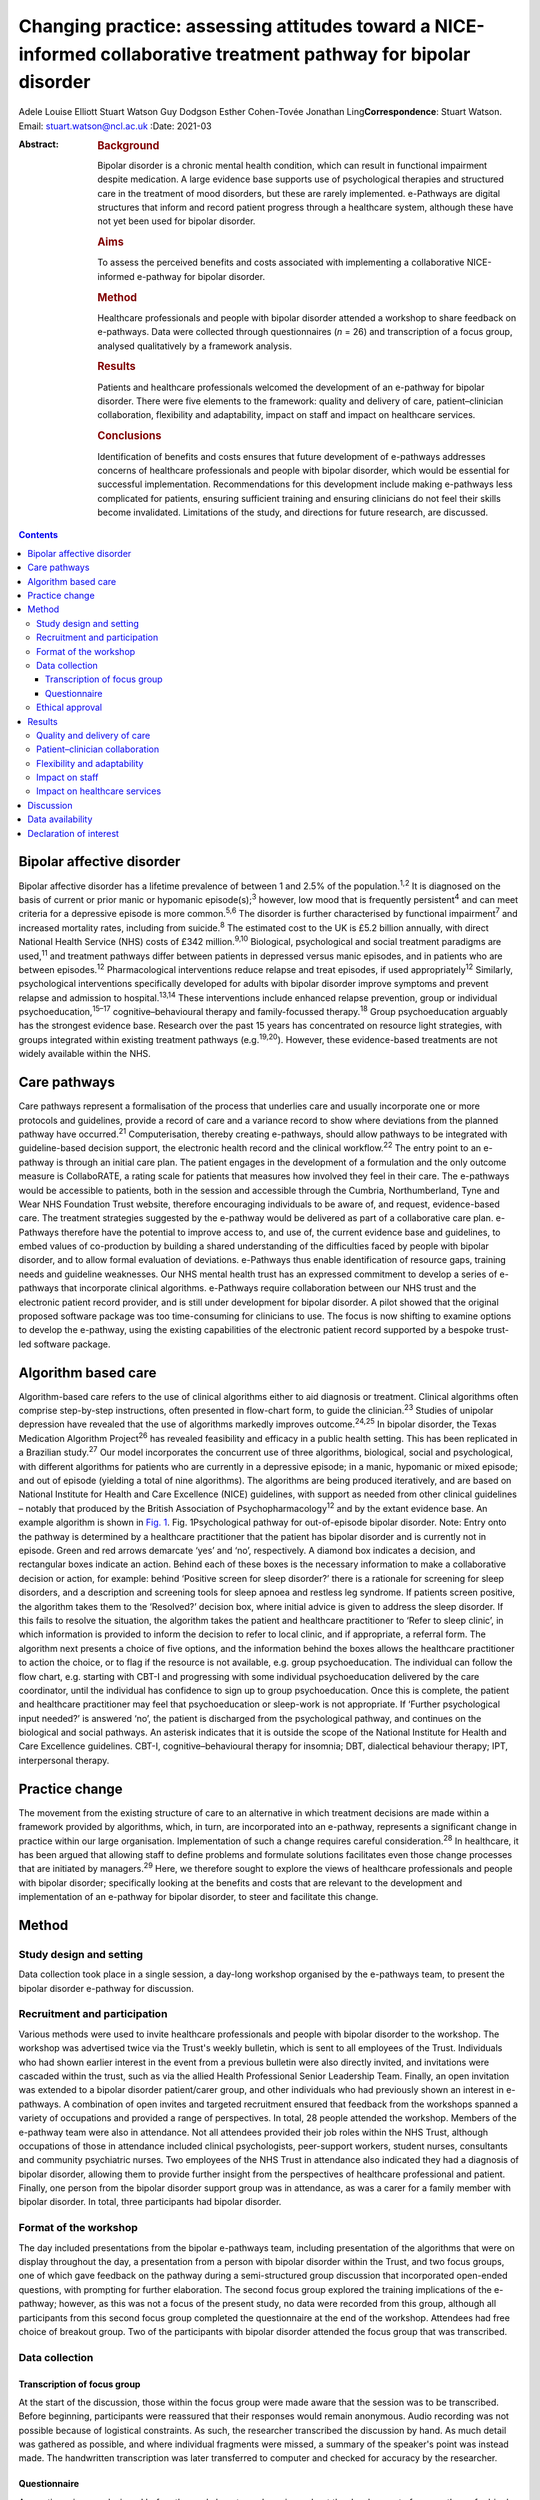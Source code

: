 ==================================================================================================================
Changing practice: assessing attitudes toward a NICE-informed collaborative treatment pathway for bipolar disorder
==================================================================================================================



Adele Louise Elliott
Stuart Watson
Guy Dodgson
Esther Cohen-Tovée
Jonathan Ling\ **Correspondence**: Stuart Watson. Email:
stuart.watson@ncl.ac.uk
:Date: 2021-03

:Abstract:
   .. rubric:: Background
      :name: sec_a1

   Bipolar disorder is a chronic mental health condition, which can
   result in functional impairment despite medication. A large evidence
   base supports use of psychological therapies and structured care in
   the treatment of mood disorders, but these are rarely implemented.
   e-Pathways are digital structures that inform and record patient
   progress through a healthcare system, although these have not yet
   been used for bipolar disorder.

   .. rubric:: Aims
      :name: sec_a2

   To assess the perceived benefits and costs associated with
   implementing a collaborative NICE-informed e-pathway for bipolar
   disorder.

   .. rubric:: Method
      :name: sec_a3

   Healthcare professionals and people with bipolar disorder attended a
   workshop to share feedback on e-pathways. Data were collected through
   questionnaires (*n* = 26) and transcription of a focus group,
   analysed qualitatively by a framework analysis.

   .. rubric:: Results
      :name: sec_a4

   Patients and healthcare professionals welcomed the development of an
   e-pathway for bipolar disorder. There were five elements to the
   framework: quality and delivery of care, patient–clinician
   collaboration, flexibility and adaptability, impact on staff and
   impact on healthcare services.

   .. rubric:: Conclusions
      :name: sec_a5

   Identification of benefits and costs ensures that future development
   of e-pathways addresses concerns of healthcare professionals and
   people with bipolar disorder, which would be essential for successful
   implementation. Recommendations for this development include making
   e-pathways less complicated for patients, ensuring sufficient
   training and ensuring clinicians do not feel their skills become
   invalidated. Limitations of the study, and directions for future
   research, are discussed.


.. contents::
   :depth: 3
..

.. _sec1-1:

Bipolar affective disorder
==========================

Bipolar affective disorder has a lifetime prevalence of between 1 and
2.5% of the population.\ :sup:`1,2` It is diagnosed on the basis of
current or prior manic or hypomanic episode(s);\ :sup:`3` however, low
mood that is frequently persistent\ :sup:`4` and can meet criteria for a
depressive episode is more common.\ :sup:`5,6` The disorder is further
characterised by functional impairment\ :sup:`7` and increased mortality
rates, including from suicide.\ :sup:`8` The estimated cost to the UK is
£5.2 billion annually, with direct National Health Service (NHS) costs
of £342 million.\ :sup:`9,10` Biological, psychological and social
treatment paradigms are used,\ :sup:`11` and treatment pathways differ
between patients in depressed versus manic episodes, and in patients who
are between episodes.\ :sup:`12` Pharmacological interventions reduce
relapse and treat episodes, if used appropriately\ :sup:`12` Similarly,
psychological interventions specifically developed for adults with
bipolar disorder improve symptoms and prevent relapse and admission to
hospital.\ :sup:`13,14` These interventions include enhanced relapse
prevention, group or individual psychoeducation,\ :sup:`15–17`
cognitive–behavioural therapy and family-focussed therapy.\ :sup:`18`
Group psychoeducation arguably has the strongest evidence base. Research
over the past 15 years has concentrated on resource light strategies,
with groups integrated within existing treatment pathways
(e.g.\ :sup:`19,20`). However, these evidence-based treatments are not
widely available within the NHS.

.. _sec1-2:

Care pathways
=============

Care pathways represent a formalisation of the process that underlies
care and usually incorporate one or more protocols and guidelines,
provide a record of care and a variance record to show where deviations
from the planned pathway have occurred.\ :sup:`21` Computerisation,
thereby creating e-pathways, should allow pathways to be integrated with
guideline-based decision support, the electronic health record and the
clinical workflow.\ :sup:`22` The entry point to an e-pathway is through
an initial care plan. The patient engages in the development of a
formulation and the only outcome measure is CollaboRATE, a rating scale
for patients that measures how involved they feel in their care. The
e-pathways would be accessible to patients, both in the session and
accessible through the Cumbria, Northumberland, Tyne and Wear NHS
Foundation Trust website, therefore encouraging individuals to be aware
of, and request, evidence-based care. The treatment strategies suggested
by the e-pathway would be delivered as part of a collaborative care
plan. e-Pathways therefore have the potential to improve access to, and
use of, the current evidence base and guidelines, to embed values of
co-production by building a shared understanding of the difficulties
faced by people with bipolar disorder, and to allow formal evaluation of
deviations. e-Pathways thus enable identification of resource gaps,
training needs and guideline weaknesses. Our NHS mental health trust has
an expressed commitment to develop a series of e-pathways that
incorporate clinical algorithms. e-Pathways require collaboration
between our NHS trust and the electronic patient record provider, and is
still under development for bipolar disorder. A pilot showed that the
original proposed software package was too time-consuming for clinicians
to use. The focus is now shifting to examine options to develop the
e-pathway, using the existing capabilities of the electronic patient
record supported by a bespoke trust-led software package.

.. _sec1-3:

Algorithm based care
====================

Algorithm-based care refers to the use of clinical algorithms either to
aid diagnosis or treatment. Clinical algorithms often comprise
step-by-step instructions, often presented in flow-chart form, to guide
the clinician.\ :sup:`23` Studies of unipolar depression have revealed
that the use of algorithms markedly improves outcome.\ :sup:`24,25` In
bipolar disorder, the Texas Medication Algorithm Project\ :sup:`26` has
revealed feasibility and efficacy in a public health setting. This has
been replicated in a Brazilian study.\ :sup:`27` Our model incorporates
the concurrent use of three algorithms, biological, social and
psychological, with different algorithms for patients who are currently
in a depressive episode; in a manic, hypomanic or mixed episode; and out
of episode (yielding a total of nine algorithms). The algorithms are
being produced iteratively, and are based on National Institute for
Health and Care Excellence (NICE) guidelines, with support as needed
from other clinical guidelines – notably that produced by the British
Association of Psychopharmacology\ :sup:`12` and by the extant evidence
base. An example algorithm is shown in `Fig. 1 <#fig01>`__. Fig.
1Psychological pathway for out-of-episode bipolar disorder. Note: Entry
onto the pathway is determined by a healthcare practitioner that the
patient has bipolar disorder and is currently not in episode. Green and
red arrows demarcate ‘yes’ and ‘no’, respectively. A diamond box
indicates a decision, and rectangular boxes indicate an action. Behind
each of these boxes is the necessary information to make a collaborative
decision or action, for example: behind ‘Positive screen for sleep
disorder?’ there is a rationale for screening for sleep disorders, and a
description and screening tools for sleep apnoea and restless leg
syndrome. If patients screen positive, the algorithm takes them to the
‘Resolved?’ decision box, where initial advice is given to address the
sleep disorder. If this fails to resolve the situation, the algorithm
takes the patient and healthcare practitioner to ‘Refer to sleep
clinic’, in which information is provided to inform the decision to
refer to local clinic, and if appropriate, a referral form. The
algorithm next presents a choice of five options, and the information
behind the boxes allows the healthcare practitioner to action the
choice, or to flag if the resource is not available, e.g. group
psychoeducation. The individual can follow the flow chart, e.g. starting
with CBT-I and progressing with some individual psychoeducation
delivered by the care coordinator, until the individual has confidence
to sign up to group psychoeducation. Once this is complete, the patient
and healthcare practitioner may feel that psychoeducation or sleep-work
is not appropriate. If ‘Further psychological input needed?’ is answered
‘no’, the patient is discharged from the psychological pathway, and
continues on the biological and social pathways. An asterisk indicates
that it is outside the scope of the National Institute for Health and
Care Excellence guidelines. CBT-I, cognitive–behavioural therapy for
insomnia; DBT, dialectical behaviour therapy; IPT, interpersonal
therapy.

.. _sec1-4:

Practice change
===============

The movement from the existing structure of care to an alternative in
which treatment decisions are made within a framework provided by
algorithms, which, in turn, are incorporated into an e-pathway,
represents a significant change in practice within our large
organisation. Implementation of such a change requires careful
consideration.\ :sup:`28` In healthcare, it has been argued that
allowing staff to define problems and formulate solutions facilitates
even those change processes that are initiated by managers.\ :sup:`29`
Here, we therefore sought to explore the views of healthcare
professionals and people with bipolar disorder; specifically looking at
the benefits and costs that are relevant to the development and
implementation of an e-pathway for bipolar disorder, to steer and
facilitate this change.

.. _sec2:

Method
======

.. _sec2-1:

Study design and setting
------------------------

Data collection took place in a single session, a day-long workshop
organised by the e-pathways team, to present the bipolar disorder
e-pathway for discussion.

.. _sec2-2:

Recruitment and participation
-----------------------------

Various methods were used to invite healthcare professionals and people
with bipolar disorder to the workshop. The workshop was advertised twice
via the Trust's weekly bulletin, which is sent to all employees of the
Trust. Individuals who had shown earlier interest in the event from a
previous bulletin were also directly invited, and invitations were
cascaded within the trust, such as via the allied Health Professional
Senior Leadership Team. Finally, an open invitation was extended to a
bipolar disorder patient/carer group, and other individuals who had
previously shown an interest in e-pathways. A combination of open
invites and targeted recruitment ensured that feedback from the
workshops spanned a variety of occupations and provided a range of
perspectives. In total, 28 people attended the workshop. Members of the
e-pathway team were also in attendance. Not all attendees provided their
job roles within the NHS Trust, although occupations of those in
attendance included clinical psychologists, peer-support workers,
student nurses, consultants and community psychiatric nurses. Two
employees of the NHS Trust in attendance also indicated they had a
diagnosis of bipolar disorder, allowing them to provide further insight
from the perspectives of healthcare professional and patient. Finally,
one person from the bipolar disorder support group was in attendance, as
was a carer for a family member with bipolar disorder. In total, three
participants had bipolar disorder.

.. _sec2-3:

Format of the workshop
----------------------

The day included presentations from the bipolar e-pathways team,
including presentation of the algorithms that were on display throughout
the day, a presentation from a person with bipolar disorder within the
Trust, and two focus groups, one of which gave feedback on the pathway
during a semi-structured group discussion that incorporated open-ended
questions, with prompting for further elaboration. The second focus
group explored the training implications of the e-pathway; however, as
this was not a focus of the present study, no data were recorded from
this group, although all participants from this second focus group
completed the questionnaire at the end of the workshop. Attendees had
free choice of breakout group. Two of the participants with bipolar
disorder attended the focus group that was transcribed.

.. _sec2-4:

Data collection
---------------

.. _sec2-4-1:

Transcription of focus group
~~~~~~~~~~~~~~~~~~~~~~~~~~~~

At the start of the discussion, those within the focus group were made
aware that the session was to be transcribed. Before beginning,
participants were reassured that their responses would remain anonymous.
Audio recording was not possible because of logistical constraints. As
such, the researcher transcribed the discussion by hand. As much detail
was gathered as possible, and where individual fragments were missed, a
summary of the speaker's point was instead made. The handwritten
transcription was later transferred to computer and checked for accuracy
by the researcher.

.. _sec2-4-2:

Questionnaire
~~~~~~~~~~~~~

A questionnaire was designed before the workshop, to explore views about
the development of an e-pathway for bipolar disorder. All respondents
were made aware of the purpose of the questionnaire. The questionnaire
(see `Table 1 <#tab01>`__) was distributed and completed at the end of
the day. Following the session, responses were compiled into a document
for analysis Table 1Bipolar e-pathway questionnaireQuestion1How do you
think an e-pathway for people with bipolar disorder will affect the
quality of care you/the Trust deliver/receive?2Would you welcome the
development of such a pathway? What do you see as the advantages?3Do you
have any concerns about the pathway? Are there potential negative
consequences?4In what way do you think support, guidance and/or training
could be developed to improve the quality of care you
deliver/receive?5Do you have any further comments about the Bipolar
Pathway?6Would you be interested in helping to develop the pathway? If
yes, please give your contact details below

Data were analysed by framework analysis,\ :sup:`30` to systematically
establish relationships within the data to answer relevant questions
through the generation of a framework. This method of analysis,
developed for applied policy research, is becoming increasingly used
within healthcare and medical research.\ :sup:`31` It allows the
flexibility to examine ideas that arise from the data during
analysis.\ :sup:`32` Themes can be described as concepts that aim to
describe the data.\ :sup:`31` We followed the five stages to framework
analysis: familiarisation, identification of a thematic framework,
indexing, charting, and mapping and interpretation.

.. _sec2-5:

Ethical approval
----------------

As a service evaluation, this study did not require consent to be
granted from Newcastle University nor NHS Research Ethical Committees.
However, all procedures contributing to this work comply with the
ethical standards of the relevant national and institutional committees
on human experimentation and with the Helsinki Declaration of 1975, as
revised in 2008. Participants acknowledged their consent to discuss the
topic before participating in group discussions.

.. _sec3:

Results
=======

In total, 26 questionnaires were submitted at the end of the workshop.
All respondents indicated that they welcomed the development of the
e-pathway for bipolar disorder. Through analysis of the questionnaires
and focus group, we developed an analytic framework that comprised five
key concepts: quality and delivery of care, patient–clinician
collaboration, flexibility and adaptability, impact on staff and impact
on healthcare services.

.. _sec3-1:

Quality and delivery of care
----------------------------

Participants were asked how they felt the quality of care, and care
delivery, would be affected as a result of implementation of e-pathways.
Overall, healthcare professionals and patients felt that the
implementation of an e-pathway for bipolar disorder would improve care.
A key theme was that the consistency of care would improve, and that
there would be a sense of equality of care. Another benefit for the
implementation of e-pathways was that it was felt that clinicians would
be more likely to deliver care concordant with NICE guidelines, which
would be associated with improved outcomes for patients. “‘I'd hope it
will create a more consistent baseline to good practice in offering
evidence-based interventions whilst understanding the subtleties of why
sometimes we alter our treatments’ (questionnaire, no role given).”

Furthermore, a theme arose from the discussion that having standardised
care and the ability to record treatment progress would allow clinicians
who regularly deviate from NICE guidelines, without sufficient
justification, to be ‘flagged’. This could assist with highlighting
areas where care is consistently substandard.

A further concept that arose was that e-pathways would be expected to
facilitate the development of evidence-based and value-based treatment
strategies. One healthcare professional indicated: “‘I think it has
enormous potential in improving the quality of care of service users and
helping staff in deciding/delivering evidence-based practice’
(questionnaire, consultant clinical psychologist).”

Furthermore, another respondent felt that the e-pathway would help to:
“‘[i]mprove the consistency of approach – aligned to the evidence base
of what works [and] support recording of decision making about treatment
and variance from NICE recommendations’ (questionnaire, psychologist).”

Overall, following analysis, the idea that the quality and delivery of
care would improve was widespread; however, care must be taken to ensure
equality of availability of interventions.

.. _sec3-2:

Patient–clinician collaboration
-------------------------------

The collaborative relationship between clinician and patient as a result
of e-pathways, including a more holistic approach to care, increased
co-production, and increased patient engagement also emerged from the
data. A presumed benefit of e-pathways would be the ability to include
the patient in the decision process of treatment, as both clinician and
patient could view the algorithm within e-pathways, and discuss options
relating to each stage or intervention. Most questionnaire respondents
raised the idea of increased collaboration as a result of e-pathways,
with many also indicating they believed it would be a more holistic
model of care. “‘It should improve quality outcomes and service user
experience by ensuring informed decisions about elements of care
packages, ensuring consideration to be given to a holistic
bio-psycho-social approach […] better engagement with interventions and
service due to collaborative transparent approach’ (questionnaire, no
role given).”

However, a potential barrier arose in the physical appearance of the
algorithm: “‘Showing [a] patient the visual form would be overwhelming.
I feel overwhelmed looking at the flow chart. It could be easier to
follow or more friendly looking or I would not show it to a patient’
(focus group, psychologist).”

Therefore, consideration must be given to the appearance of the
decision-tree, or how it could be better presented to patients to
prevent this being a barrier.

The final element of collaboration related to family members or carers,
with one healthcare professional indicating e-pathways would be: “‘[An]
extra resource to utilise when working with clients and their families’
(questionnaire, no role given).”

e-Pathways were perceived as providing an effective way to maintain
collaboration between the patient and those involved in their care,
including carers, family members and clinicians.

.. _sec3-3:

Flexibility and adaptability
----------------------------

Flexibility and adaptability refer to how e-pathways for bipolar
disorder could change to provide optimal care. In relation to concerns
regarding implementation of e-pathways, one respondent indicated:
“‘Possibility of being a little rigid but [a] clinician can utilise
[their] own clinical decision making to justify care and treatment going
forward in care plans, progress notes, etc.’ (questionnaire, community
psychiatric nurse).”

Participants emphasised the importance of ensuring that clinicians were
aware of the scope to use their own clinical judgement to deviate from
the treatment algorithm, with justification and to adapt treatment to
suit specific groups and to be flexible to accommodate management of
other co-morbidities. One concern that arose from several healthcare
professionals related to individuals with co-morbidities and adapting
e-pathways to suit other groups, such as adolescents or the elderly:
“‘Need to ensure co-morbidities are understood and that people don't
forget about problems that don't fit under this diagnosis’
(questionnaire, no role given).”

Healthcare professionals suggested that broadening the e-pathway process
to support both pre-engagement and recovery would be important in
improving care for patients with bipolar disorder. For example,
pre-engagement could include enabling the patient to be able to access
resources relating to the algorithms and/or interventions before
commencing treatment. “‘If public-facing it could introduce the patient
early for [their] own research or mood diaries’ (focus group,
consultant).”

Similarly, healthcare professionals believed it would be beneficial if
e-pathways could be adapted to support both post-engagement recovery.

.. _sec3-4:

Impact on staff
---------------

Respondents reported that they felt that the implementation of
e-pathways would have an impact on staff such as clinicians and mental
health nurses, and that clinicians would benefit from the more
structured guidance and clearer expectations, which may increase
clinician confidence. “‘I think a downstream advantage may be that
clinicians come to supervision with clearer expectations and questions
e.g. ‘We got stuck doing X, how can I approach this with the client?’,
which would drive the quality of care’ (questionnaire, psychologist).”
“‘[The] principle of an e-pathway which will guide clinicians is
excellent, having information and interventions/guides will enhance
confidence’ (questionnaire, consultant clinical psychologist).”

However, sufficient guidance was felt to be needed to ensure that
individuals were aware of their job role expectation with regard to
delivery of e-pathways: “‘There must be greater clarity re job role
expectations – who is expected to deliver what and how this fits within
[the] broader job role’ (questionnaire, psychologist).”

One benefit that was identified was the idea of an aspirational pathway,
that e-pathways provided the standard of care that should be aspired to,
which could give staff a clearer sense of purpose and boost morale.
However, this could present a possible barrier: some clinicians stated
that they may feel frustration if they are unable to deliver the
recommended standard of care such as through a lack of resources. One
respondent indicated that this could be ‘demoralising’ (focus group,
practitioner adolescent services). Another indicated: “‘[The] clinician
may become overwhelmed if there are no staff resources to develop care
or do not have training to implement certain groups or one to one
session’ (questionnaire, no role given).”

This sense of an impact on staff was mirrored by a potential impact on
patients: disappointment if a recommended intervention was not available
in all areas. This was thought likely to be especially difficult for
individuals in rural areas, or those with limited mobility that are
unable to travel: “‘[The] risk of it being a “postcode lottery” – shows
what should be offered but if not available in that service [due to lack
of funding in a particular location]; it would be frustrating for the
service user’ (questionnaire, no role given).”

A further cost stemmed from concerns regarding increased pressure and
demands on staff: “‘Support to engage with the pathway, staff feeling
overwhelmed and overloaded and pressured to discharge’ (questionnaire,
consultant clinical psychologist).”Although some indicated they felt
implementation of e-pathways could be time-saving and reduce their
workload, others indicated the pressures staff already faced could
present an issue in terms of uptake. A further factor that could affect
staff is the idea of ‘process-driven care’. Several healthcare
professionals voiced concerns that e-pathways would become a ‘tick-box
exercise’ (questionnaire, perinatal mental health team). “‘We need to
ensure we are using it with purpose, not because we have to’
(questionnaire, no role given).”

One issue was that the implementation of e-pathways would become a
method of monitoring staff performance as opposed to a tool to provide
guidance and resources. One respondent on the questionnaire indicated
that, despite the stated purpose of e-pathways to provide support for
and not to assess clinicians, they were concerned that it may ‘become
part of a performance framework’ (questionnaire, no role given).

Also, a key issue to implementation was the concern that it ‘takes the
art out of nursing’ (questionnaire, no role given) or ‘[I] worry that it
might unwittingly invalidate care working skills’ (questionnaire,
psychologist); namely, that it may lead to a loss of instinct and
clinical judgement.

.. _sec3-5:

Impact on healthcare services
-----------------------------

This concept relates to how implementation of e-pathways would affect
healthcare services, with concerns relating to cost, training and
resources. “‘My underlying concern is how it would be implemented,
resources, staff, training […] and being put into practice’ (focus
group, practitioner adolescent services).”One key benefit raised was
that implementation of a system such as e-pathways would facilitate the
auditing process: “‘Agree it may help to highlight gaps in resources and
help us think about how to tackle this’ (questionnaire, no role given).”

For example, if the treatment algorithm regularly recommends an
intervention that is not available in one locality, it is easier to
identify where care or resources are falling short.

A barrier with a potential to affect the implementation of e-pathways
was training, with many healthcare professionals indicating the
necessity of sufficient training to ensure correct implementation and
use of e-pathways: “‘Need to establish [the] training needs of staff of
different professions and peer support workers and experts by
experience. Some of this will be awareness and care skills, some related
to specific interventions’ (questionnaire, no role given).”

A specific concern related to training around interventions, as many
believed there were currently insufficient practitioners trained in the
interventions that would be recommended within the treatment algorithm.
This relates to similar concerns regarding availability of resources. A
further concern related to insufficient supervision being in place to
support training and implementation.

.. _sec4:

Discussion
==========

Overall, healthcare professionals and patients welcomed the development
of the e-pathway for bipolar disorder, and helped to define several
benefits supporting the implementation of e-pathways, including
improvements in the quality and consistency of care, increase in good
practice and NICE-concordant care, clearer guidelines resulting in
increased satisfaction for clinicians, a more collaborative approach to
care and ability to monitor care and resources. If e-pathways are to be
successful, the benefits identified by patients must remain central to
development and implementation. However, it is arguably of at least
equal importance to establish the barriers that could hinder
implementation in order for necessary solutions to be developed. Costs
and possible recommendations are discussed below.

In keeping with previous research,\ :sup:`33` healthcare professionals
feared loss or invalidation of care skills, clinical instinct and
confidence in unsupported clinical decision-making by trainees. The
potential liability consequent on deviations from the algorithm was also
a concern. This highlights the importance for the pathway team of
adequately communicating that the standard of care recommended in
e-pathways is aspirational, and that healthcare professionals should
feel able to use clinical judgement and deviate from the algorithm. This
further emphasises the importance of collaborative algorithm
development.

The algorithm was seen as ‘overwhelming’ for healthcare practitioners
and patients because of its apparent complexity. A further concern was
that irrelevant aspects of the treatment algorithm would still be
visible for some patients, such as the inclusion of medications that
could be contraindicated. One individual suggested that a more
user-friendly version, such as a simplified paper handout, could be
developed. A further suggestion was that a ‘step’ within the algorithm
could change colour to indicate when it is completed, to make the visual
aspect of the flow, charts more intuitive and easier to follow from a
patient perspective. These recommendations need to be considered in the
e-pathway design and a combined approach may be needed in which the
healthcare practitioner and patient are able to see the whole algorithm
to give a sense of the treatment journey and future options with a more
focused view of the immediately relevant treatment decisions. Healthcare
practitioners felt that effective training and resources would be
central to successful implementation for e-pathways. This replicated
experience elsewhere,\ :sup:`34` and is a timely reminder that
sufficient resources need to be allocated to training

It was notable that although the bipolar e-pathway team saw the
identification of gaps between best practice and actual practice as an
important function of the e-pathway – a way of identifying gaps in
training and provision, and of informing service development – these
gaps appeared to raise anxieties in the workshop attendees. This will
need careful consideration during the process of e-pathway development.

This project had several limitations. First, as this was a valuable
opportunity to have access to a task-specific group of healthcare
professionals and people with bipolar disorder, the research had to be
as pragmatic as possible. As such, only one researcher undertook data
collection and because of logistical constraints, and data from only the
most relevant focus group were transcribed. Further detail, which may
have helped to answer the research questions, may have therefore been
missed. Because of the lack of transcription, it may have been
beneficial to validate the derived transcript and arising themes with
participants; however, this was not possible within the current study.
Additionally, one researcher carried out the qualitative analysis, which
may have made it more susceptible to subjectivity. The researcher also
developed the analytical framework, and this was discussed and refined
with other members of the team.\ :sup:`35` A further limitation is that
few people with bipolar disorder responded to the invitation to the
workshop, and therefore feedback was primarily from healthcare
professionals. Although clinicians will use e-pathways in day-to-day
practice, implementation will affect patients through the care and
interventions they receive. As such, it is vital to gain an
understanding of the views of patients in the development and
implementation process. Therefore, this process would have benefitted
from further contributions from people with bipolar disorder. One
patient in attendance agreed that they would take the concept of
e-pathways to their bipolar support group, with feedback shared in a
less formal setting, and their input will help to shape the development
of the pathway.

This research assessed attitudes toward a treatment pathway that is yet
to be implemented. Although it is essential to ascertain stakeholders’
views throughout development, it is also important to assess the system
once in practice. Future research should examine the use of e-pathways
once implemented. This could either be a quantitative assessment of the
magnitude of change in care, using outcome measures as described in
studies above, such as ratings on self-report measures and rates of
hospital admission. If the e-pathway functions correctly, it would be
predicted that patients with bipolar disorder will have lower rates of
readmission and relapse. A qualitative methodology, as used here, could
examine healthcare professionals and patients’ views (e.g. at the onset
of implementation and 1 year later), to determine whether the perceived
benefits of e-pathways are realised in practice, and if the costs
identified in the current research are sufficiently overcome.

In conclusion, the provision of e-pathway-supported, algorithm-informed
care has huge potential to inform service development, identify training
needs, enhance collaborative clinical decision-making, streamline
processes and improve quality of care. There are considerable hurdles to
overcome before the development and subsequent delivery can occur, but
an optimised e-pathway has the potential to improve outcomes and equity
for patients with bipolar disorder.

.. _sec-das:

Data availability
=================

Data available on request due to privacy/ethical restrictions.

A.L.E. collected, collated and analysed the data, and wrote the first
draft of the manuscript and co-ordinated input from other authors. J.L.
supervised the qualitative analysis and data collection. S.W. provided
overview of the project. G.D. led on the e-pathway development work and
E.C.-T. led on its application to service development. All authors
contributed to study design and write-up, and agreed the final version
of the manuscript.

This project was funded using existing NHS Trust and University
salaries, with no additional costs.

.. _nts3:

Declaration of interest
=======================

None.
